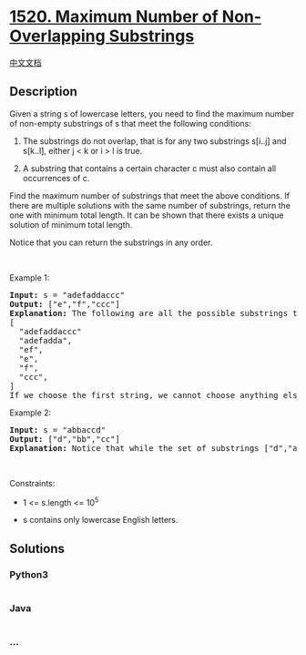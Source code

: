 * [[https://leetcode.com/problems/maximum-number-of-non-overlapping-substrings][1520.
Maximum Number of Non-Overlapping Substrings]]
  :PROPERTIES:
  :CUSTOM_ID: maximum-number-of-non-overlapping-substrings
  :END:
[[./solution/1500-1599/1520.Maximum Number of Non-Overlapping Substrings/README.org][中文文档]]

** Description
   :PROPERTIES:
   :CUSTOM_ID: description
   :END:

#+begin_html
  <p>
#+end_html

Given a string s of lowercase letters, you need to find the maximum
number of non-empty substrings of s that meet the following conditions:

#+begin_html
  </p>
#+end_html

#+begin_html
  <ol>
#+end_html

#+begin_html
  <li>
#+end_html

The substrings do not overlap, that is for any two substrings s[i..j]
and s[k..l], either j < k or i > l is true.

#+begin_html
  </li>
#+end_html

#+begin_html
  <li>
#+end_html

A substring that contains a certain character c must also contain all
occurrences of c.

#+begin_html
  </li>
#+end_html

#+begin_html
  </ol>
#+end_html

#+begin_html
  <p>
#+end_html

Find the maximum number of substrings that meet the above conditions. If
there are multiple solutions with the same number of substrings, return
the one with minimum total length. It can be shown that there exists a
unique solution of minimum total length.

#+begin_html
  </p>
#+end_html

#+begin_html
  <p>
#+end_html

Notice that you can return the substrings in any order.

#+begin_html
  </p>
#+end_html

#+begin_html
  <p>
#+end_html

 

#+begin_html
  </p>
#+end_html

#+begin_html
  <p>
#+end_html

Example 1:

#+begin_html
  </p>
#+end_html

#+begin_html
  <pre>
  <strong>Input:</strong> s = &quot;adefaddaccc&quot;
  <strong>Output:</strong> [&quot;e&quot;,&quot;f&quot;,&quot;ccc&quot;]
  <b>Explanation:</b>&nbsp;The following are all the possible substrings that meet the conditions:
  [
  &nbsp; &quot;adefaddaccc&quot;
  &nbsp; &quot;adefadda&quot;,
  &nbsp; &quot;ef&quot;,
  &nbsp; &quot;e&quot;,
    &quot;f&quot;,
  &nbsp; &quot;ccc&quot;,
  ]
  If we choose the first string, we cannot choose anything else and we&#39;d get only 1. If we choose &quot;adefadda&quot;, we are left with &quot;ccc&quot; which is the only one that doesn&#39;t overlap, thus obtaining 2 substrings. Notice also, that it&#39;s not optimal to choose &quot;ef&quot; since it can be split into two. Therefore, the optimal way is to choose [&quot;e&quot;,&quot;f&quot;,&quot;ccc&quot;] which gives us 3 substrings. No other solution of the same number of substrings exist.
  </pre>
#+end_html

#+begin_html
  <p>
#+end_html

Example 2:

#+begin_html
  </p>
#+end_html

#+begin_html
  <pre>
  <strong>Input:</strong> s = &quot;abbaccd&quot;
  <strong>Output:</strong> [&quot;d&quot;,&quot;bb&quot;,&quot;cc&quot;]
  <b>Explanation: </b>Notice that while the set of substrings [&quot;d&quot;,&quot;abba&quot;,&quot;cc&quot;] also has length 3, it&#39;s considered incorrect since it has larger total length.
  </pre>
#+end_html

#+begin_html
  <p>
#+end_html

 

#+begin_html
  </p>
#+end_html

#+begin_html
  <p>
#+end_html

Constraints:

#+begin_html
  </p>
#+end_html

#+begin_html
  <ul>
#+end_html

#+begin_html
  <li>
#+end_html

1 <= s.length <= 10^5

#+begin_html
  </li>
#+end_html

#+begin_html
  <li>
#+end_html

s contains only lowercase English letters.

#+begin_html
  </li>
#+end_html

#+begin_html
  </ul>
#+end_html

** Solutions
   :PROPERTIES:
   :CUSTOM_ID: solutions
   :END:

#+begin_html
  <!-- tabs:start -->
#+end_html

*** *Python3*
    :PROPERTIES:
    :CUSTOM_ID: python3
    :END:
#+begin_src python
#+end_src

*** *Java*
    :PROPERTIES:
    :CUSTOM_ID: java
    :END:
#+begin_src java
#+end_src

*** *...*
    :PROPERTIES:
    :CUSTOM_ID: section
    :END:
#+begin_example
#+end_example

#+begin_html
  <!-- tabs:end -->
#+end_html
